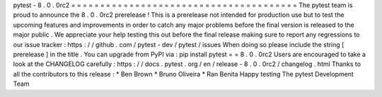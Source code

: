 pytest
-
8
.
0
.
0rc2
=
=
=
=
=
=
=
=
=
=
=
=
=
=
=
=
=
=
=
=
=
=
=
=
=
=
=
=
=
=
=
=
=
=
=
=
=
=
=
The
pytest
team
is
proud
to
announce
the
8
.
0
.
0rc2
prerelease
!
This
is
a
prerelease
not
intended
for
production
use
but
to
test
the
upcoming
features
and
improvements
in
order
to
catch
any
major
problems
before
the
final
version
is
released
to
the
major
public
.
We
appreciate
your
help
testing
this
out
before
the
final
release
making
sure
to
report
any
regressions
to
our
issue
tracker
:
https
:
/
/
github
.
com
/
pytest
-
dev
/
pytest
/
issues
When
doing
so
please
include
the
string
[
prerelease
]
in
the
title
.
You
can
upgrade
from
PyPI
via
:
pip
install
pytest
=
=
8
.
0
.
0rc2
Users
are
encouraged
to
take
a
look
at
the
CHANGELOG
carefully
:
https
:
/
/
docs
.
pytest
.
org
/
en
/
release
-
8
.
0
.
0rc2
/
changelog
.
html
Thanks
to
all
the
contributors
to
this
release
:
*
Ben
Brown
*
Bruno
Oliveira
*
Ran
Benita
Happy
testing
The
pytest
Development
Team
